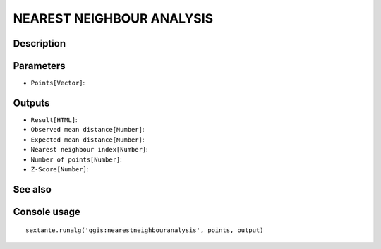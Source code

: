 NEAREST NEIGHBOUR ANALYSIS
==========================

Description
-----------

Parameters
----------

- ``Points[Vector]``:

Outputs
-------

- ``Result[HTML]``:
- ``Observed mean distance[Number]``:
- ``Expected mean distance[Number]``:
- ``Nearest neighbour index[Number]``:
- ``Number of points[Number]``:
- ``Z-Score[Number]``:

See also
---------


Console usage
-------------


::

	sextante.runalg('qgis:nearestneighbouranalysis', points, output)
